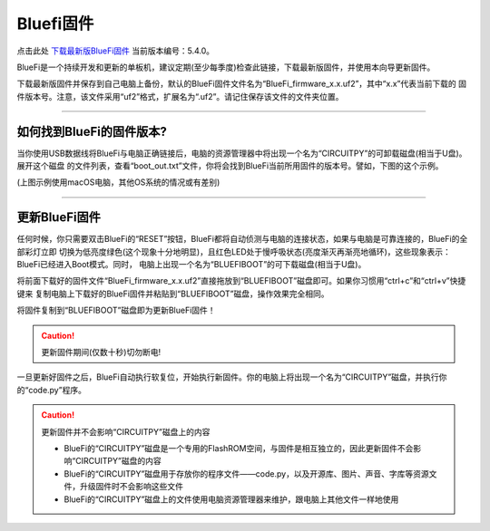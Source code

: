 =========================
Bluefi固件
=========================


点击此处 `下载最新版BlueFi固件`_ 当前版本编号：5.4.0。

.. _下载最新版BlueFi固件: http://www.hibottoy.com:8080/static/install/micro/BlueFi_firmware_5.0.uf2

BlueFi是一个持续开发和更新的单板机，建议定期(至少每季度)检查此链接，下载最新版固件，并使用本向导更新固件。

下载最新版固件并保存到自己电脑上备份，默认的BlueFi固件文件名为“BlueFi_firmware_x.x.uf2”，其中“x.x”代表当前下载的
固件版本号。注意，该文件采用“uf2”格式，扩展名为“.uf2”。请记住保存该文件的文件夹位置。

-------------------------

如何找到BlueFi的固件版本?
-------------------------

当你使用USB数据线将BlueFi与电脑正确链接后，电脑的资源管理器中将出现一个名为“CIRCUITPY”的可卸载磁盘(相当于U盘)。展开这个磁盘
的文件列表，查看“boot_out.txt”文件，你将会找到BlueFi当前所用固件的版本号。譬如，下图的这个示例。

.. image::  ../../_static/images/bluefi_lib/bluefi_firmver.jpg
  :scale: 40%
  :align: center

(上图示例使用macOS电脑，其他OS系统的情况或有差别)

---------------------------

更新BlueFi固件
---------------------------

任何时候，你只需要双击BlueFi的“RESET”按钮，BlueFi都将自动侦测与电脑的连接状态，如果与电脑是可靠连接的，BlueFi的全部彩灯立即
切换为低亮度绿色(这个现象十分地明显)，且红色LED处于慢呼吸状态(亮度渐灭再渐亮地循环)，这些现象表示：BlueFi已经进入Boot模式。同时，
电脑上出现一个名为“BLUEFIBOOT”的可下载磁盘(相当于U盘)。

将前面下载好的固件文件“BlueFi_firmware_x.x.uf2”直接拖放到“BLUEFIBOOT”磁盘即可。如果你习惯用“ctrl+c”和“ctrl+v”快捷键来
复制电脑上下载好的BlueFi固件并粘贴到“BLUEFIBOOT”磁盘，操作效果完全相同。

将固件复制到“BLUEFIBOOT”磁盘即为更新BlueFi固件！

.. Caution::  更新固件期间(仅数十秒)切勿断电!

一旦更新好固件之后，BlueFi自动执行软复位，开始执行新固件。你的电脑上将出现一个名为“CIRCUITPY”磁盘，并执行你的“code.py”程序。

.. Caution::  更新固件并不会影响“CIRCUITPY”磁盘上的内容

  - BlueFi的“CIRCUITPY”磁盘是一个专用的FlashROM空间，与固件是相互独立的，因此更新固件不会影响“CIRCUITPY”磁盘的内容
  - BlueFi的“CIRCUITPY”磁盘用于存放你的程序文件——code.py，以及开源库、图片、声音、字库等资源文件，升级固件时不会影响这些文件
  - BlueFi的“CIRCUITPY”磁盘上的文件使用电脑资源管理器来维护，跟电脑上其他文件一样地使用

